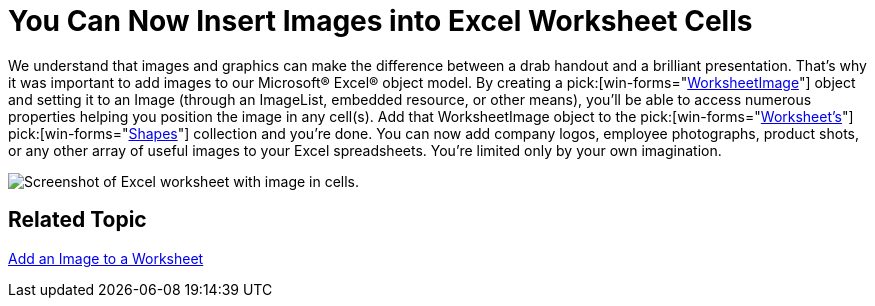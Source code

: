 ﻿////

|metadata|
{
    "name": "win-you-can-now-insert-images-into-excel-worksheet-cells-whats-new-20072",
    "controlName": [],
    "tags": [],
    "guid": "{7D1C1DAF-00E0-49C9-8CE9-15F0EB4C3B0E}",  
    "buildFlags": [],
    "createdOn": "0001-01-01T00:00:00Z"
}
|metadata|
////

= You Can Now Insert Images into Excel Worksheet Cells

We understand that images and graphics can make the difference between a drab handout and a brilliant presentation. That's why it was important to add images to our Microsoft® Excel® object model. By creating a  pick:[win-forms="link:{ApiPlatform}documents.excel{ApiVersion}~infragistics.documents.excel.worksheetimage.html[WorksheetImage]"]  object and setting it to an Image (through an ImageList, embedded resource, or other means), you'll be able to access numerous properties helping you position the image in any cell(s). Add that WorksheetImage object to the  pick:[win-forms="link:{ApiPlatform}documents.excel{ApiVersion}~infragistics.documents.excel.worksheet.html[Worksheet's]"]   pick:[win-forms="link:{ApiPlatform}documents.excel{ApiVersion}~infragistics.documents.excel.worksheet~shapes.html[Shapes]"]  collection and you're done. You can now add company logos, employee photographs, product shots, or any other array of useful images to your Excel spreadsheets. You're limited only by your own imagination.

image::images/Win_You_Can_Now_Insert_Images_into_Excel_Worksheet_Cells_Whats_New_20072_01.png[Screenshot of Excel worksheet with image in cells.]

== Related Topic

link:excelengine-add-an-image-to-a-worksheet.html[Add an Image to a Worksheet]